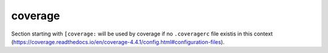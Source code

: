 coverage
--------

Section starting with ``[coverage:`` will be used by coverage if no ``.coveragerc`` file existis in this context (https://coverage.readthedocs.io/en/coverage-4.4.1/config.html#configuration-files).
